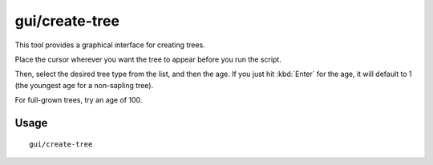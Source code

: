 gui/create-tree
===============

.. dfhack-tool::
    :summary: Create a tree.
    :tags: unavailable

This tool provides a graphical interface for creating trees.

Place the cursor wherever you want the tree to appear before you run the script.

Then, select the desired tree type from the list, and then the age. If you just
hit :kbd:`Enter` for the age, it will default to 1 (the youngest age for a
non-sapling tree).

For full-grown trees, try an age of 100.

Usage
-----

::

    gui/create-tree
